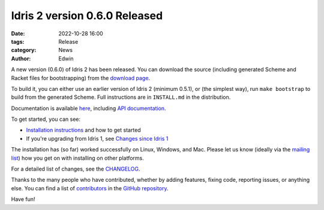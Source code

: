 Idris 2 version 0.6.0 Released
##############################

:date: 2022-10-28 16:00
:tags: Release
:category: News
:author: Edwin

A new version (0.6.0) of Idris 2 has been released. You can download the source
(including generated Scheme and Racket files for bootstrapping) from the
`download page <{filename}../pages/download.rst>`_.

To build it, you can either use an earlier version of Idris 2 (minimum 0.5.1),
or (the simplest way), run ``make bootstrap`` to build from the generated
Scheme. Full instructions are in ``INSTALL.md`` in the distribution.

Documentation is available `here <https://idris2.readthedocs.org/>`__,
including `API documentation <https://www.idris-lang.org/pages/idris-2-documentation.html>`__.

To get started, you can see:

* `Installation instructions <https://idris2.readthedocs.io/en/latest/tutorial/starting.html>`_
  and how to get started
* If you're upgrading from Idris 1, see `Changes since Idris 1
  <https://idris2.readthedocs.io/en/latest/updates/updates.html>`_

The installation has (so far) worked successfully on Linux, Windows, and Mac.
Please let us know (ideally via the `mailing list
<{filename}../pages/community.rst>`_) how you get on with installing on other
platforms.

For a detailed list of changes, see
the `CHANGELOG <https://github.com/idris-lang/Idris2/blob/102d7ebc18a9e881021ed4b05186cccda5274cbe/CHANGELOG.md>`_.

Thanks to the many people who have contributed, whether by adding features,
fixing code, reporting issues, or anything else. You can find a list of
`contributors <https://github.com/idris-lang/Idris2/blob/master/CONTRIBUTORS>`_
in the `GitHub repository <https://github.com/idris-lang/Idris2>`_.

Have fun!
